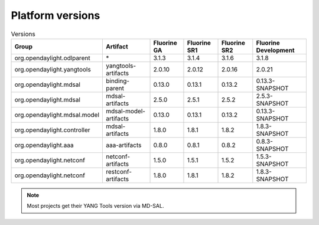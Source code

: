 .. _platform-versions:

Platform versions
=================

.. list-table:: Versions
   :widths: auto
   :header-rows: 1

   * - Group
     - Artifact
     - Fluorine GA
     - Fluorine SR1
     - Fluorine SR2
     - Fluorine Development

   * - org.opendaylight.odlparent
     - \*
     - 3.1.3
     - 3.1.4
     - 3.1.6
     - 3.1.8

   * - org.opendaylight.yangtools
     - yangtools-artifacts
     - 2.0.10
     - 2.0.12
     - 2.0.16
     - 2.0.21

   * - org.opendaylight.mdsal
     - binding-parent
     - 0.13.0
     - 0.13.1
     - 0.13.2
     - 0.13.3-SNAPSHOT

   * - org.opendaylight.mdsal
     - mdsal-artifacts
     - 2.5.0
     - 2.5.1
     - 2.5.2
     - 2.5.3-SNAPSHOT

   * - org.opendaylight.mdsal.model
     - mdsal-model-artifacts
     - 0.13.0
     - 0.13.1
     - 0.13.2
     - 0.13.3-SNAPSHOT

   * - org.opendaylight.controller
     - mdsal-artifacts
     - 1.8.0
     - 1.8.1
     - 1.8.2
     - 1.8.3-SNAPSHOT

   * - org.opendaylight.aaa
     - aaa-artifacts
     - 0.8.0
     - 0.8.1
     - 0.8.2
     - 0.8.3-SNAPSHOT

   * - org.opendaylight.netconf
     - netconf-artifacts
     - 1.5.0
     - 1.5.1
     - 1.5.2
     - 1.5.3-SNAPSHOT

   * - org.opendaylight.netconf
     - restconf-artifacts
     - 1.8.0
     - 1.8.1
     - 1.8.2
     - 1.8.3-SNAPSHOT

.. note:: Most projects get their YANG Tools version via MD-SAL.
